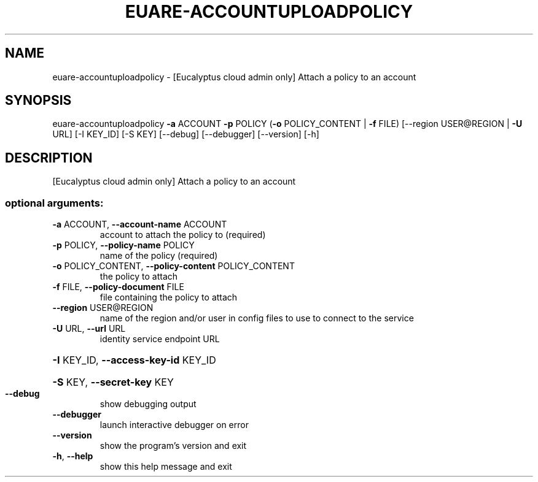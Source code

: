 .\" DO NOT MODIFY THIS FILE!  It was generated by help2man 1.41.2.
.TH EUARE-ACCOUNTUPLOADPOLICY "1" "August 2013" "euca2ools 3.0.1" "User Commands"
.SH NAME
euare-accountuploadpolicy \- [Eucalyptus cloud admin only] Attach a policy to an account
.SH SYNOPSIS
euare\-accountuploadpolicy \fB\-a\fR ACCOUNT \fB\-p\fR POLICY
(\fB\-o\fR POLICY_CONTENT | \fB\-f\fR FILE)
[\-\-region USER@REGION | \fB\-U\fR URL] [\-I KEY_ID]
[\-S KEY] [\-\-debug] [\-\-debugger] [\-\-version]
[\-h]
.SH DESCRIPTION
[Eucalyptus cloud admin only] Attach a policy to an account
.SS "optional arguments:"
.TP
\fB\-a\fR ACCOUNT, \fB\-\-account\-name\fR ACCOUNT
account to attach the policy to (required)
.TP
\fB\-p\fR POLICY, \fB\-\-policy\-name\fR POLICY
name of the policy (required)
.TP
\fB\-o\fR POLICY_CONTENT, \fB\-\-policy\-content\fR POLICY_CONTENT
the policy to attach
.TP
\fB\-f\fR FILE, \fB\-\-policy\-document\fR FILE
file containing the policy to attach
.TP
\fB\-\-region\fR USER@REGION
name of the region and/or user in config files to use
to connect to the service
.TP
\fB\-U\fR URL, \fB\-\-url\fR URL
identity service endpoint URL
.HP
\fB\-I\fR KEY_ID, \fB\-\-access\-key\-id\fR KEY_ID
.HP
\fB\-S\fR KEY, \fB\-\-secret\-key\fR KEY
.TP
\fB\-\-debug\fR
show debugging output
.TP
\fB\-\-debugger\fR
launch interactive debugger on error
.TP
\fB\-\-version\fR
show the program's version and exit
.TP
\fB\-h\fR, \fB\-\-help\fR
show this help message and exit
